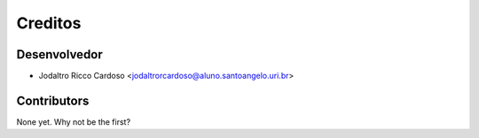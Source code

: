 =======
Creditos
=======

Desenvolvedor
----------------

* Jodaltro Ricco Cardoso <jodaltrorcardoso@aluno.santoangelo.uri.br>

Contributors
------------

None yet. Why not be the first?
